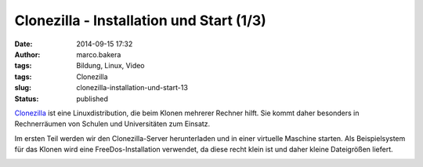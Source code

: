 Clonezilla - Installation und Start (1/3)
#########################################
:date: 2014-09-15 17:32
:author: marco.bakera
:tags: Bildung, Linux, Video
:tags: Clonezilla
:slug: clonezilla-installation-und-start-13
:status: published

`Clonezilla <http://clonezilla.org/>`__ ist eine Linuxdistribution, die
beim Klonen mehrerer Rechner hilft. Sie kommt daher besonders in
Rechnerräumen von Schulen und Universitäten zum Einsatz.

Im ersten Teil werden wir den Clonezilla-Server herunterladen und in
einer virtuelle Maschine starten. Als Beispielsystem für das Klonen wird
eine FreeDos-Installation verwendet, da diese recht klein ist und daher
kleine Dateigrößen liefert.

.. image:: images/2018/06/zTv13iQsyc4.jpg
   :alt: Youtube-Video
   :target: https://www.youtube-nocookie.com/embed/zTv13iQsyc4?rel=0
